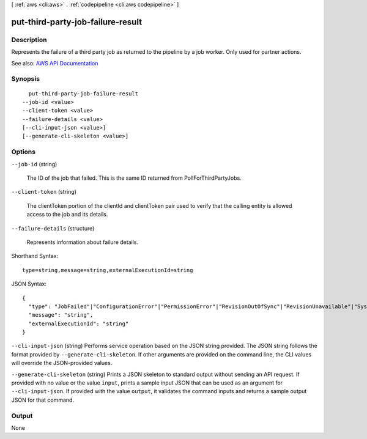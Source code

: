 [ :ref:`aws <cli:aws>` . :ref:`codepipeline <cli:aws codepipeline>` ]

.. _cli:aws codepipeline put-third-party-job-failure-result:


**********************************
put-third-party-job-failure-result
**********************************



===========
Description
===========



Represents the failure of a third party job as returned to the pipeline by a job worker. Only used for partner actions.



See also: `AWS API Documentation <https://docs.aws.amazon.com/goto/WebAPI/codepipeline-2015-07-09/PutThirdPartyJobFailureResult>`_


========
Synopsis
========

::

    put-third-party-job-failure-result
  --job-id <value>
  --client-token <value>
  --failure-details <value>
  [--cli-input-json <value>]
  [--generate-cli-skeleton <value>]




=======
Options
=======

``--job-id`` (string)


  The ID of the job that failed. This is the same ID returned from PollForThirdPartyJobs.

  

``--client-token`` (string)


  The clientToken portion of the clientId and clientToken pair used to verify that the calling entity is allowed access to the job and its details.

  

``--failure-details`` (structure)


  Represents information about failure details.

  



Shorthand Syntax::

    type=string,message=string,externalExecutionId=string




JSON Syntax::

  {
    "type": "JobFailed"|"ConfigurationError"|"PermissionError"|"RevisionOutOfSync"|"RevisionUnavailable"|"SystemUnavailable",
    "message": "string",
    "externalExecutionId": "string"
  }



``--cli-input-json`` (string)
Performs service operation based on the JSON string provided. The JSON string follows the format provided by ``--generate-cli-skeleton``. If other arguments are provided on the command line, the CLI values will override the JSON-provided values.

``--generate-cli-skeleton`` (string)
Prints a JSON skeleton to standard output without sending an API request. If provided with no value or the value ``input``, prints a sample input JSON that can be used as an argument for ``--cli-input-json``. If provided with the value ``output``, it validates the command inputs and returns a sample output JSON for that command.



======
Output
======

None